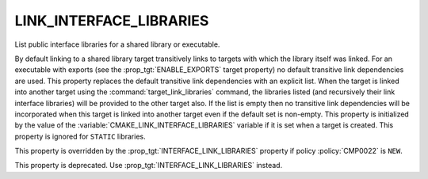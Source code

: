 LINK_INTERFACE_LIBRARIES
------------------------

List public interface libraries for a shared library or executable.

By default linking to a shared library target transitively links to
targets with which the library itself was linked.  For an executable
with exports (see the :prop_tgt:`ENABLE_EXPORTS` target property) no
default transitive link dependencies are used.  This property replaces the default
transitive link dependencies with an explicit list.  When the target
is linked into another target using the :command:`target_link_libraries`
command, the libraries listed (and recursively
their link interface libraries) will be provided to the other target
also.  If the list is empty then no transitive link dependencies will
be incorporated when this target is linked into another target even if
the default set is non-empty.  This property is initialized by the
value of the :variable:`CMAKE_LINK_INTERFACE_LIBRARIES` variable if it is
set when a target is created.  This property is ignored for ``STATIC``
libraries.

This property is overridden by the :prop_tgt:`INTERFACE_LINK_LIBRARIES`
property if policy :policy:`CMP0022` is ``NEW``.

This property is deprecated.  Use :prop_tgt:`INTERFACE_LINK_LIBRARIES`
instead.
